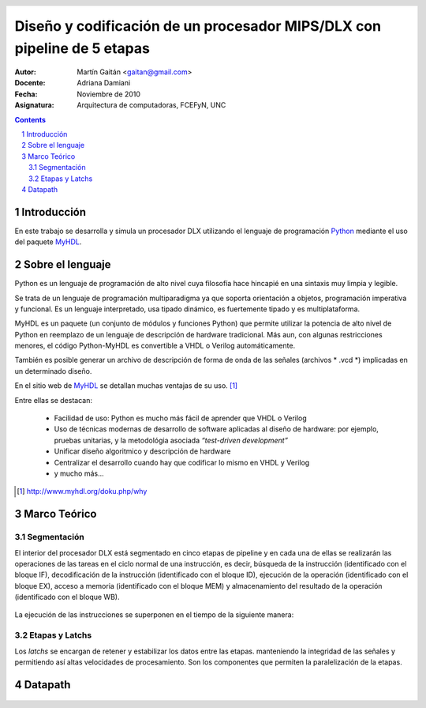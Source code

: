 ========================================================================
Diseño y codificación de un procesador MIPS/DLX con pipeline de 5 etapas
========================================================================

:Autor: Martín Gaitán <gaitan@gmail.com>
:Docente: Adriana Damiani
:Fecha: Noviembre de 2010

:Asignatura: Arquitectura de computadoras, FCEFyN, UNC


.. header::

   .. oddeven::

      .. class:: headertable

      +---+---------------------+----------------+
      |   |.. class:: centered  |.. class:: right|
      |   |                     |                |
      |   | ###Section###       |     ###Page### |
      +---+---------------------+----------------+

      .. class:: headertable

      +---------------+---------------------+---+
      |               |.. class:: centered  |   |
      |               |                     |   |
      |     ###Page###|    ###Section###    |   |
      +---------------+---------------------+---+


.. contents::

.. section-numbering::


Introducción
============

En este trabajo se desarrolla y simula un procesador DLX utilizando el 
lenguaje de programación Python_ mediante el uso del paquete MyHDL_. 




Sobre el lenguaje
=================

Python es un lenguaje de programación de alto nivel cuya filosofía hace hincapié 
en una sintaxis muy limpia y legible.

Se trata de un lenguaje de programación multiparadigma ya que soporta 
orientación a objetos, programación imperativa y funcional. Es un lenguaje interpretado, 
usa tipado dinámico, es fuertemente tipado y es multiplataforma.

MyHDL es un paquete (un conjunto de módulos y funciones Python) que permite utilizar 
la potencia de alto nivel de Python en reemplazo de un lenguaje de descripción de hardware 
tradicional. Más aun, con algunas restricciones menores, el código Python-MyHDL 
es convertible a VHDL o Verilog automáticamente. 

También es posible generar un archivo de descripción de forma de onda de las 
señales (archivos * .vcd *) implicadas en un determinado diseño. 

En el sitio web de MyHDL_ se detallan muchas ventajas de su uso. [1]_

Entre ellas se destacan: 

 * Facilidad de uso: Python es mucho más fácil de aprender que VHDL o Verilog
 * Uso de técnicas modernas de desarrollo de software aplicadas al diseño de hardware:
   por ejemplo, pruebas unitarias, y la metodológia asociada *“test-driven development”*
 * Unificar diseño algoritmico y descripción de hardware
 * Centralizar el desarrollo cuando hay que codificar lo mismo en VHDL y Verilog
 * y mucho más... 


.. [1] http://www.myhdl.org/doku.php/why


.. _Python: http://python.org
.. _MyHDL: http://myhdl.org


Marco Teórico
=============


Segmentación
------------

El interior del procesador DLX está segmentado en cinco etapas de pipeline y 
en cada una de ellas se realizarán las operaciones de las tareas en el ciclo 
normal de una instrucción, es decir, búsqueda de la instrucción 
(identificado con el bloque IF), decodificación de la instrucción 
(identificado con el bloque ID), ejecución de la operación 
(identificado con el bloque EX), acceso a memoria 
(identificado con el bloque MEM) y almacenamiento del resultado de la 
operación (identificado con el bloque WB). 

 .. image:: img/segmentation.png
    :align: center
    :width: 80 %

La ejecución de las instrucciones se superponen en el tiempo de la siguiente 
manera:

 .. image:: img/overlapping.png
    :width: 80 %
    :align: center

Etapas y Latchs
---------------

Los *latchs* se encargan de retener y estabilizar los datos entre las etapas.
manteniendo la integridad de las señales y permitiendo así altas 
velocidades de procesamiento. 
Son los componentes que permiten la paralelización de la etapas.  



Datapath
========


 .. image:: img/datapath.png
    :width: 100 %



